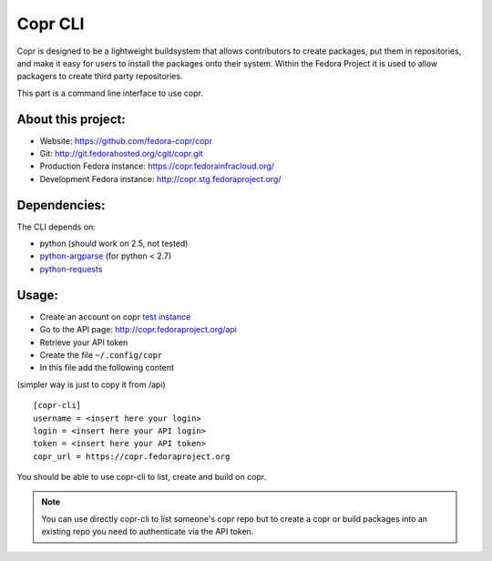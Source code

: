 Copr CLI
========

Copr is designed to be a lightweight buildsystem that allows contributors
to create packages, put them in repositories, and make it easy for users
to install the packages onto their system. Within the Fedora Project it
is used to allow packagers to create third party repositories. 

This part is a command line interface to use copr.


About this project:
-------------------
- Website: https://github.com/fedora-copr/copr
- Git: http://git.fedorahosted.org/cgit/copr.git
- Production Fedora instance: https://copr.fedorainfracloud.org/
- Development Fedora instance: http://copr.stg.fedoraproject.org/


Dependencies:
-------------
.. _python-requests: http://docs.python-requests.org/en/latest/
.. _python-argparse: https://pypi.python.org/pypi/argparse

The CLI depends on:

- python (should work on 2.5, not tested)
- `python-argparse`_ (for python < 2.7)
- `python-requests`_

Usage:
------

.. _test instance: http://copr.stg.fedoraproject.org/

- Create an account on copr `test instance`_
- Go to the API page: http://copr.fedoraproject.org/api
- Retrieve your API token
- Create the file ``~/.config/copr``
- In this file add the following content
(simpler way is just to copy it from /api)

::

 [copr-cli]
 username = <insert here your login>
 login = <insert here your API login>
 token = <insert here your API token>
 copr_url = https://copr.fedoraproject.org

You should be able to use copr-cli to list, create and build on copr.

.. note:: You can use directly copr-cli to list someone's copr repo but to create
 a copr or build packages into an existing repo you need to authenticate
 via the API token.
